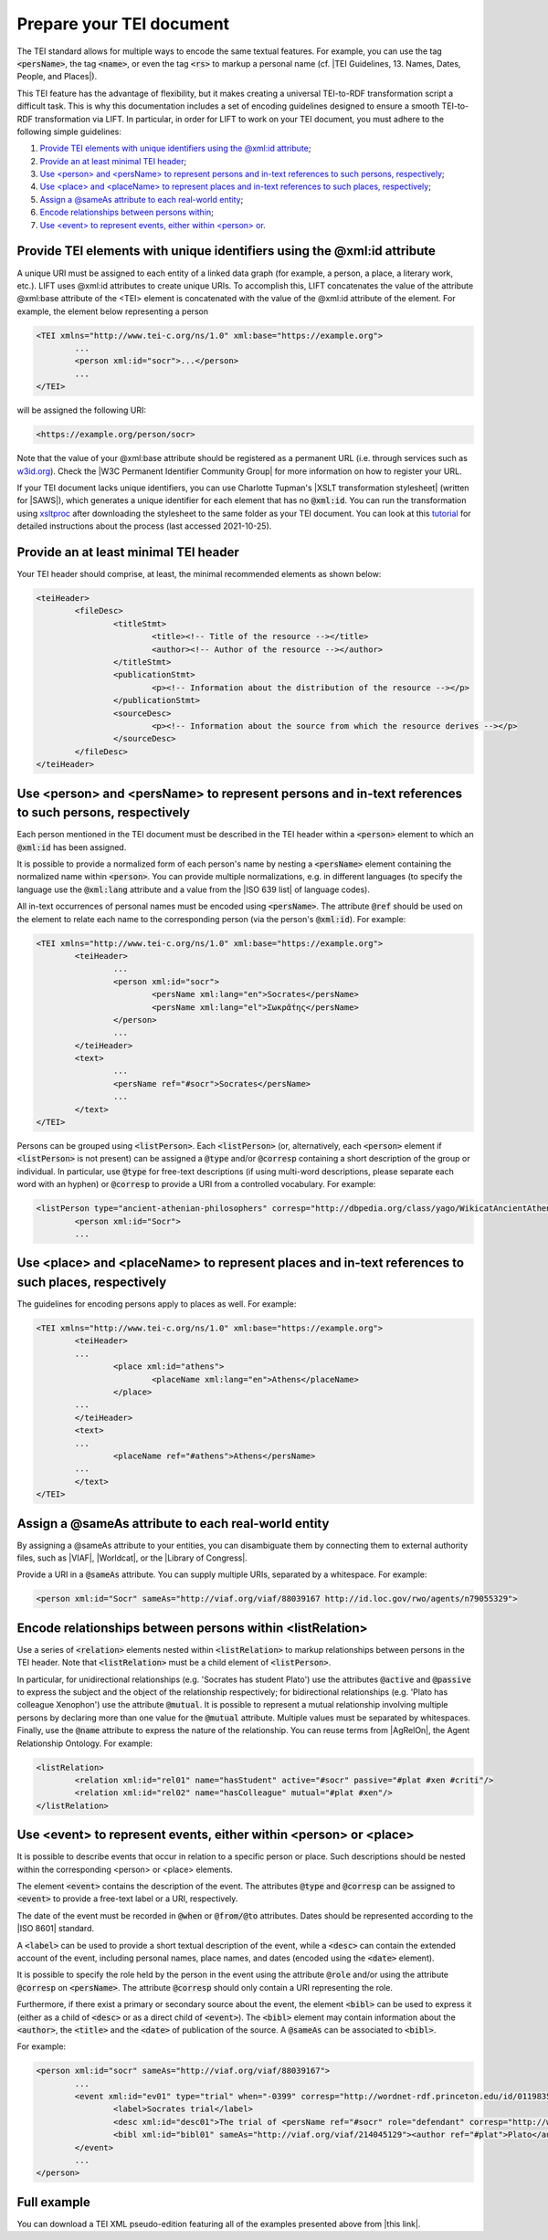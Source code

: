 .. _input:

Prepare your TEI document
==================================================


The TEI standard allows for multiple ways to encode the same textual features. For example, you can use the tag :code:`<persName>`, the tag :code:`<name>`, or even the tag :code:`<rs>` to markup a personal name (cf. |TEI Guidelines, 13. Names, Dates, People, and Places|).

This TEI feature has the advantage of flexibility, but it makes creating a universal TEI-to-RDF transformation script a difficult task. This is why this documentation includes a set of encoding guidelines designed to ensure a smooth TEI-to-RDF transformation via LIFT. In particular, in order for LIFT to work on your TEI document, you must adhere to the following simple guidelines:

1. `Provide TEI elements with unique identifiers using the @xml:id attribute`_;
2. `Provide an at least minimal TEI header`_;
3. `Use <person> and <persName> to represent persons and in-text references to such persons, respectively`_;
4. `Use <place> and <placeName> to represent places and in-text references to such places, respectively`_;
5. `Assign a @sameAs attribute to each real-world entity`_;
6. `Encode relationships between persons within <listRelation>`_;
7. `Use <event> to represent events, either within <person> or <place>`_.


Provide TEI elements with unique identifiers using the @xml:id attribute 
--------------------------------------------------------------------------------

A unique URI must be assigned to each entity of a linked data graph (for example, a person, a place, a literary work, etc.). LIFT uses @xml:id attributes to create unique URIs. To accomplish this, LIFT concatenates the value of the attribute @xml:base attribute of the <TEI> element is concatenated with the value of the @xml:id attribute of the element. For example, the element below representing a person

.. code-block:: xml

	<TEI xmlns="http://www.tei-c.org/ns/1.0" xml:base="https://example.org">
		...
		<person xml:id="socr">...</person>
		...
	</TEI>

will be assigned the following URI: 

.. code-block:: xml

	<https://example.org/person/socr>


Note that the value of your @xml:base attribute should be registered as a permanent URL (i.e. through services such as `w3id.org <https://w3id.org>`_). Check the |W3C Permanent Identifier Community Group| for more information on how to register your URL. 

If your TEI document lacks unique identifiers, you can use Charlotte Tupman's |XSLT transformation stylesheet| (written for |SAWS|), which generates a unique identifier for each element that has no :code:`@xml:id`. You can run the transformation using `xsltproc <http://xmlsoft.org/XSLT/xsltproc2.html>`_ after downloading the stylesheet to the same folder as your TEI document. You can look at this `tutorial <http://fhoerni.free.fr/comp/xslt.html>`_ for detailed instructions about the process (last accessed 2021-10-25).


Provide an at least minimal TEI header
-----------------------------------------------------------------------------------------

Your TEI header should comprise, at least, the minimal recommended elements as shown below:

.. code-block:: xml

	<teiHeader>
		<fileDesc>
			<titleStmt>
				<title><!-- Title of the resource --></title>
				<author><!-- Author of the resource --></author>
			</titleStmt>
			<publicationStmt>
				<p><!-- Information about the distribution of the resource --></p>
			</publicationStmt>
			<sourceDesc>
				<p><!-- Information about the source from which the resource derives --></p>
			</sourceDesc>
		</fileDesc>
	</teiHeader>


Use <person> and <persName> to represent persons and in-text references to such persons, respectively
-------------------------------------------------------------------------------------------------------------------

Each person mentioned in the TEI document must be described in the TEI header within a :code:`<person>` element to which an :code:`@xml:id` has been assigned. 

It is possible to provide a normalized form of each person's name by nesting a :code:`<persName>` element containing the normalized name within :code:`<person>`. You can provide multiple normalizations, e.g. in different languages (to specify the language use the :code:`@xml:lang` attribute and a value from the |ISO 639 list| of language codes).

All in-text occurrences of personal names must be encoded using :code:`<persName>`. The attribute :code:`@ref` should be used on the element to relate each name to the corresponding person (via the person's :code:`@xml:id`). For example:


.. code-block:: xml

	<TEI xmlns="http://www.tei-c.org/ns/1.0" xml:base="https://example.org">
		<teiHeader>
			...
			<person xml:id="socr">
				<persName xml:lang="en">Socrates</persName>
				<persName xml:lang="el">Σωκρᾰ́της</persName>
			</person>
			...
		</teiHeader>
		<text>
			...
			<persName ref="#socr">Socrates</persName>
			...
		</text>
	</TEI>


Persons can be grouped using :code:`<listPerson>`. Each :code:`<listPerson>` (or, alternatively, each :code:`<person>` element if :code:`<listPerson>` is not present) can be assigned a :code:`@type` and/or :code:`@corresp` containing a short description of the group or individual. In particular, use :code:`@type` for free-text descriptions (if using multi-word descriptions, please separate each word with an hyphen) or :code:`@corresp` to provide a URI from a controlled vocabulary. For example:

.. code-block:: xml

	<listPerson type="ancient-athenian-philosophers" corresp="http://dbpedia.org/class/yago/WikicatAncientAthenianPhilosophers">
		<person xml:id="Socr">
		...


Use <place> and <placeName> to represent places and in-text references to such places, respectively
-------------------------------------------------------------------------------------------------------------------

The guidelines for encoding persons apply to places as well. For example:

.. code-block:: xml

	<TEI xmlns="http://www.tei-c.org/ns/1.0" xml:base="https://example.org">
		<teiHeader>
		...
			<place xml:id="athens">
				<placeName xml:lang="en">Athens</placeName>
			</place>
		...
		</teiHeader>
		<text>
		...
			<placeName ref="#athens">Athens</persName>
		...
		</text>
	</TEI>

Assign a @sameAs attribute to each real-world entity
-----------------------------------------------------------------------------------------

By assigning a @sameAs attribute to your entities, you can disambiguate them by connecting them to external authority files, such as |VIAF|, |Worldcat|, or the |Library of Congress|. 

Provide a URI in a :code:`@sameAs` attribute. You can supply multiple URIs, separated by a whitespace. For example:

.. code-block:: xml
	
	<person xml:id="Socr" sameAs="http://viaf.org/viaf/88039167 http://id.loc.gov/rwo/agents/n79055329">


Encode relationships between persons within <listRelation>
-----------------------------------------------------------------------------------------

Use a series of :code:`<relation>` elements nested within :code:`<listRelation>` to markup relationships between persons in the TEI header. Note that :code:`<listRelation>` must be a child element of :code:`<listPerson>`. 

In particular, for unidirectional relationships (e.g. 'Socrates has student Plato') use the attributes :code:`@active` and :code:`@passive` to express the subject and the object of the relationship respectively; for bidirectional relationships (e.g. 'Plato has colleague Xenophon') use the attribute :code:`@mutual`. It is possible to represent a mutual relationship involving multiple persons by declaring more than one value for the :code:`@mutual` attribute. Multiple values must be separated by whitespaces. Finally, use the :code:`@name` attribute to express the nature of the relationship. You can reuse terms from |AgRelOn|, the Agent Relationship Ontology. For example:

.. code-block:: xml

	<listRelation>
		<relation xml:id="rel01" name="hasStudent" active="#socr" passive="#plat #xen #criti"/>
		<relation xml:id="rel02" name="hasColleague" mutual="#plat #xen"/>
	</listRelation>

Use <event> to represent events, either within <person> or <place>
----------------------------------------------------------------------------------------

It is possible to describe events that occur in relation to a specific person or place. Such descriptions should be nested within the corresponding <person> or <place> elements. 

The element :code:`<event>` contains the description of the event. The attributes :code:`@type` and :code:`@corresp` can be assigned to :code:`<event>` to provide a free-text label or a URI, respectively.

The date of the event must be recorded in :code:`@when` or :code:`@from/@to` attributes. Dates should be represented according to the |ISO 8601| standard.

A :code:`<label>` can be used to provide a short textual description of the event, while a :code:`<desc>` can contain the extended account of the event, including personal names, place names, and dates (encoded using the :code:`<date>` element).

It is possible to specify the role held by the person in the event using the attribute :code:`@role` and/or using the attribute :code:`@corresp` on :code:`<persName>`. The attribute :code:`@corresp` should only contain a URI representing the role.  

Furthermore, if there exist a primary or secondary source about the event, the element :code:`<bibl>` can be used to express it (either as a child of :code:`<desc>` or as a direct child of :code:`<event>`). The :code:`<bibl>` element may contain information about the :code:`<author>`, the :code:`<title>` and the :code:`<date>` of publication of the source. A :code:`@sameAs` can be associated to :code:`<bibl>`.

.. FRBR

For example:

.. code-block:: xml

	<person xml:id="socr" sameAs="http://viaf.org/viaf/88039167">
		...
		<event xml:id="ev01" type="trial" when="-0399" corresp="http://wordnet-rdf.princeton.edu/id/01198357-n">
			<label>Socrates trial</label>
			<desc xml:id="desc01">The trial of <persName ref="#socr" role="defendant" corresp="http://wordnet-rdf.princeton.edu/id/09781524-n">Socrates</persName> for impiety and corruption of the youth took place in <placeName ref="#athens">Athens</placeName> in <date when="-0399">399 B.C.</date></desc>
			<bibl xml:id="bibl01" sameAs="http://viaf.org/viaf/214045129"><author ref="#plat">Plato</author> gives a contemporary account of the trial in his work titled <title ref="Apology_of_Socr">Apology of Socrates</title>.</bibl>
		</event>
		...
	</person>

.. bibliographic references (upcoming)

.. critical apparatus (upcoming)

Full example
--------------------------------------

You can download a TEI XML pseudo-edition featuring all of the examples presented above from |this link|. 

.. All links

.. |TEI Guidelines, 13. Names, Dates, People, and Places| raw:: html

   <a href="https://www.tei-c.org/release/doc/tei-p5-doc/en/html/ND.html" target="_blank">TEI Guidelines, 13. Names, Dates, People, and Places</a>

.. |SAWS| raw:: html

	<a href="http://www.ancientwisdoms.ac.uk" target="_blank">SAWS project</a>

.. |XSLT transformation stylesheet| raw:: html

	<a href="https://github.com/fgiovannetti/lift/blob/master/TEI2RDF_scripts/add_ids_to_elements.xsl" target="_blank">this XSLT transformation</a>



.. |W3C Permanent Identifier Community Group| raw:: html

	<a href="https://www.w3.org/community/perma-id/" target="_blank">W3C Permanent Identifier Community Group</a>

.. |ISO 639 list| raw:: html
	
	<a href="https://www.loc.gov/standards/iso639-2/php/English_list.php" target="_blank">ISO 639 list</a>

.. |VIAF| raw:: html
	
	<a href="https://viaf.org/" target="_blank">VIAF</a>

.. |Worldcat| raw:: html
	
	<a href="https://www.worldcat.org/" target="_blank">Worldcat</a>

.. |Library of Congress| raw:: html
	
	<a href="https://id.loc.gov/" target="_blank">Library of Congress</a>

.. |sameas.org| raw:: html
	
	<a href="http://sameas.org" target="_blank">sameas.org</a>

.. |this link| raw:: html
	
	<a href="https://github.com/fgiovannetti/lift/blob/master/input-test/input-test.xml" target="_blank">this link</a>

.. |AgRelOn| raw:: html
	
	<a href="https://d-nb.info/standards/elementset/agrelon" target="_blank">AgRelOn</a>

.. |ISO 8601| raw:: html

	<a href="https://www.iso.org/iso-8601-date-and-time-format.html" target="_blank">ISO 8601</a>
